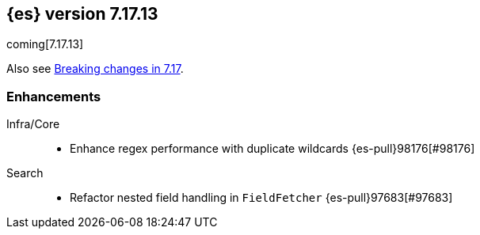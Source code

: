 [[release-notes-7.17.13]]
== {es} version 7.17.13

coming[7.17.13]

Also see <<breaking-changes-7.17,Breaking changes in 7.17>>.

[[enhancement-7.17.13]]
[float]
=== Enhancements

Infra/Core::
* Enhance regex performance with duplicate wildcards {es-pull}98176[#98176]

Search::
* Refactor nested field handling in `FieldFetcher` {es-pull}97683[#97683]


